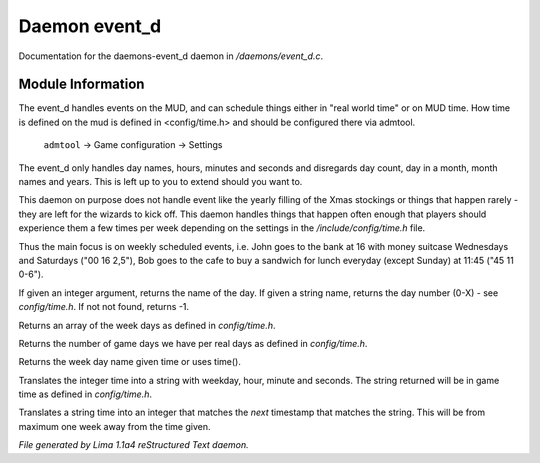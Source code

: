 Daemon event_d
***************

Documentation for the daemons-event_d daemon in */daemons/event_d.c*.

Module Information
==================

The event_d handles events on the MUD, and can schedule things either in "real world time" or on MUD time. How time
is defined on the mud is defined in <config/time.h> and should be configured there via admtool.

       ``admtool`` -> Game configuration -> Settings

The event_d only handles day names, hours, minutes and seconds and disregards day count, day in a  month, month names
and years. This is left up to you to extend should you want to.

This daemon on purpose does not handle event like the yearly filling of the Xmas stockings or things that happen
rarely - they are left for the wizards to kick off. This daemon handles things that happen often enough that players
should experience them a few times per week depending on the settings in the */include/config/time.h* file.

Thus the main focus is on weekly scheduled events, i.e. John goes to the bank at 16 with money suitcase Wednesdays
and Saturdays ("00 16 2,5"), Bob goes to the cafe to buy a sandwich for lunch everyday (except Sunday) at 11:45
("45 11 0-6").

.. TAGS: RST

.. c:function:: mixed week_day(mixed d)

If given an integer argument, returns the name of the day.
If given a string name, returns the day number (0-X) - see *config/time.h*.
If not not found, returns -1.


.. c:function:: string *week_days()

Returns an array of the week days as defined in *config/time.h*.


.. c:function:: int game_days_per_day()

Returns the number of game days we have per real days as defined in *config/time.h*.


.. c:function:: varargs string time_to_weekday(int time)

Returns the week day name given time or uses time().


.. c:function:: varargs string time_to_str(int time)

Translates the integer time into a string with weekday, hour, minute and seconds.
The string returned will be in game time as defined in *config/time.h*.


.. c:function:: varargs int str_to_time(string date)

Translates a string time into an integer that matches the *next* timestamp that matches
the string. This will be from maximum one week away from the time given.



*File generated by Lima 1.1a4 reStructured Text daemon.*
